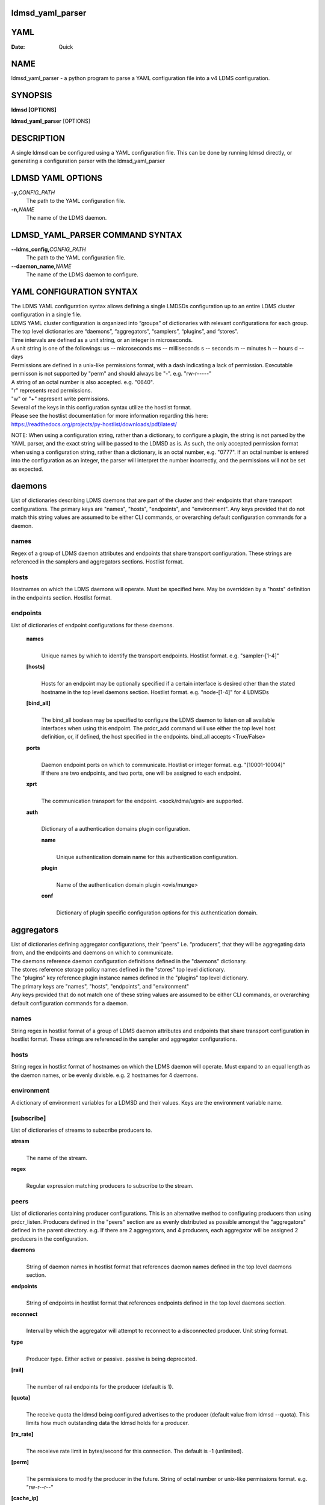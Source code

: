 ldmsd_yaml_parser
====
YAML
====

:Date:   Quick

NAME
====

ldmsd_yaml_parser - a python program to parse a YAML configuration file
into a v4 LDMS configuration.

SYNOPSIS
========

**ldmsd [OPTIONS]**

**ldmsd_yaml_parser** [OPTIONS]

DESCRIPTION
===========

A single ldmsd can be configured using a YAML configuration file. This
can be done by running ldmsd directly, or generating a configuration
parser with the ldmsd_yaml_parser

LDMSD YAML OPTIONS
==================

**-y,**\ *CONFIG_PATH*
   The path to the YAML configuration file.

**-n,**\ *NAME*
   The name of the LDMS daemon.

LDMSD_YAML_PARSER COMMAND SYNTAX
================================

**--ldms_config,**\ *CONFIG_PATH*
   The path to the YAML configuration file.

**--daemon_name,**\ *NAME*
   The name of the LDMS daemon to configure.

YAML CONFIGURATION SYNTAX
=========================

| The LDMS YAML configuration syntax allows defining a single LMDSDs
  configuration up to an entire LDMS cluster configuration in a single
  file.
| LDMS YAML cluster configuration is organized into “groups” of
  dictionaries with relevant configurations for each group. The top
  level dictionaries are “daemons”, “aggregators”, “samplers”,
  “plugins”, and “stores”.
| Time intervals are defined as a unit string, or an integer in
  microseconds.
| A unit string is one of the followings: us -- microseconds ms --
  milliseconds s -- seconds m -- minutes h -- hours d -- days

| Permissions are defined in a unix-like permissions format, with a dash
  indicating a lack of permission. Executable permisson is not supported
  by "perm" and should always be "-". e.g. "rw-r-----"
| A string of an octal number is also accepted. e.g. "0640".
| "r" represents read permissions.
| "w" or "+" represent write permissions.

| Several of the keys in this configuration syntax utilize the hostlist
  format.
| Please see the hostlist documentation for more information regarding
  this here:
| https://readthedocs.org/projects/py-hostlist/downloads/pdf/latest/

NOTE: When using a configuration string, rather than a dictionary, to
configure a plugin, the string is not parsed by the YAML parser, and the
exact string will be passed to the LDMSD as is. As such, the only
accepted permission format when using a configuration string, rather
than a dictionary, is an octal number, e.g. "0777". If an octal number
is entered into the configuration as an integer, the parser will
interpret the number incorrectly, and the permissions will not be set as
expected.

daemons
=======

List of dictionaries describing LDMS daemons that are part of the
cluster and their endpoints that share transport configurations. The
primary keys are "names", "hosts", "endpoints", and "environment". Any
keys provided that do not match this string values are assumed to be
either CLI commands, or overarching default configuration commands for a
daemon.

names
-----

Regex of a group of LDMS daemon attributes and endpoints that share
transport configuration. These strings are referenced in the samplers
and aggregators sections. Hostlist format.

hosts
-----

Hostnames on which the LDMS daemons will operate. Must be specified
here. May be overridden by a "hosts" definition in the endpoints
section. Hostlist format.

endpoints
---------

List of dictionaries of endpoint configurations for these daemons.

   **names**
      | 
      | Unique names by which to identify the transport endpoints.
        Hostlist format. e.g. "sampler-[1-4]"

   **[hosts]**
      | 
      | Hosts for an endpoint may be optionally specified if a certain
        interface is desired other than the stated hostname in the top
        level daemons section. Hostlist format. e.g. "node-[1-4]" for 4
        LDMSDs

   **[bind_all]**
      | 
      | The bind_all boolean may be specified to configure the LDMS
        daemon to listen on all available interfaces when using this
        endpoint. The prdcr_add command will use either the top level
        host definition, or, if defined, the host specified in the
        endpoints. bind_all accepts <True/False>

   **ports**
      | 
      | Daemon endpoint ports on which to communicate. Hostlist or
        integer format. e.g. "[10001-10004]"
      | If there are two endpoints, and two ports, one will be assigned
        to each endpoint.

   **xprt**
      | 
      | The communication transport for the endpoint. <sock/rdma/ugni>
        are supported.

   **auth**
      | 
      | Dictionary of a authentication domains plugin configuration.

      **name**
         | 
         | Unique authentication domain name for this authentication
           configuration.

      **plugin**
         | 
         | Name of the authentication domain plugin <ovis/munge>

      **conf**
         | 
         | Dictionary of plugin specific configuration options for this
           authentication domain.

aggregators
===========

| List of dictionaries defining aggregator configurations, their “peers”
  i.e. “producers”, that they will be aggregating data from, and the
  endpoints and daemons on which to communicate.
| The daemons reference daemon configuration definitions defined in the
  "daemons" dictionary.
| The stores reference storage policy names defined in the "stores" top
  level dictionary.
| The "plugins" key reference plugin instance names defined in the
  "plugins" top level dictionary.
| The primary keys are "names", "hosts", "endpoints", and "environment"
| Any keys provided that do not match one of these string values are
  assumed to be either CLI commands, or overarching default
  configuration commands for a daemon.

names
-----

String regex in hostlist format of a group of LDMS daemon attributes and
endpoints that share transport configuration in hostlist format. These
strings are referenced in the sampler and aggregator configurations.

hosts
-----

String regex in hostlist format of hostnames on which the LDMS daemon
will operate. Must expand to an equal length as the daemon names, or be
evenly divisble. e.g. 2 hostnames for 4 daemons.

environment
-----------

A dictionary of environment variables for a LDMSD and their values. Keys
are the environment variable name.

[subscribe]
-----------

List of dictionaries of streams to subscribe producers to.

**stream**
   | 
   | The name of the stream.

**regex**
   | 
   | Regular expression matching producers to subscribe to the stream.

peers
-----

List of dictionaries containing producer configurations. This is an
alternative method to configuring producers than using prdcr_listen.
Producers defined in the "peers" section are as evenly distributed as
possible amongst the "aggregators" defined in the parent directory. e.g.
If there are 2 aggregators, and 4 producers, each aggregator will be
assigned 2 producers in the configuration.

**daemons**
   | 
   | String of daemon names in hostlist format that references daemon
     names defined in the top level daemons section.

**endpoints**
   | 
   | String of endpoints in hostlist format that references endpoints
     defined in the top level daemons section.

**reconnect**
   | 
   | Interval by which the aggregator will attempt to reconnect to a
     disconnected producer. Unit string format.

**type**
   | 
   | Producer type. Either active or passive. passive is being
     deprecated.

**[rail]**
   | 
   | The number of rail endpoints for the producer (default is 1).

**[quota]**
   | 
   | The receive quota the ldmsd being configured advertises to the
     producer (default value from ldmsd --quota). This limits how much
     outstanding data the ldmsd holds for a producer.

**[rx_rate]**
   | 
   | The receieve rate limit in bytes/second for this connection. The
     default is -1 (unlimited).

**[perm]**
   | 
   | The permissions to modify the producer in the future. String of
     octal number or unix-like permissions format. e.g. "rw-r--r--"

**[cache_ip]**
   | 
   | True/False boolean. True will cache the IP address after the first
     successful resolution (default). False will resolve the hostname at
     prdcr_add and at every connection attempt.

**updaters**
   | 
   | List of dictionaries of updater policy configurations.

   **mode**
      | 
      | Updater mode. Accepted strings are <pull|push|onchange|auto>
        "onchange" means the Updater will get an update whenever the set
        source ends a transaction or pushes the update. "push" means the
        Updater will receive an update only when the set source pushes
        the update.

   The sets with no hints will not be updated. "pull" means the updater
   will schedule the set updates according to the given interval

   **interval**
      | 
      | The update/collect interval at which to update the producer.
        Unit string format.

   **[offset]**
      | 
      | Offset for synchronized aggregation. Optional. Unit string
        format.

   **[perm]**
      | 
      | The permissions that allow modification of an updater in the
        future. String of octal number or unix-like permissions format.
        e.g. "rw-r--r--"

   **[producers]**
      | 
      | Optional regular expression matching zero or more producers to
        add to this updater. If omitted, all producers in the parent
        dictionary will be added to this updater.

   **[sets]**
      | 
      | Optional list of dictionaries containing regular expressions
        that match either a schema instance name or a metric set
        instance name. If omitted, all sets belonging to producers added
        to this updater will be added to this updater.

      **regex**
         | 
         | Regular expression to either match instance names or schemas
           to apply this updater policy too.

      **field**
         | 
         | Field to use when matching the regular expression.
           <schema|inst>. schema matches a schema instance name, and
           inst matches a metric set instance name.

prdcr_listen
------------

An optional alternative configuration for how your aggregators will add
producers that is used in conjunction with the top level samplers
"advertise" key. When utilizing producer listen, the aggregator will
listen until a connection is established by a sampler. When using this
configuration, the aggregators configuration information is provided in
the samplers section under the key "advertisers".

   **name**
      | 
      | String name for the producer listener - does not need to be
        unique across aggregators.

   **[regex]**
      | 
      | A regular expression matching hostnames in advertisements to add
        as a producer.

   **[ip]**
      | 
      | An IP masks to filter advertisements using the source IP.

   **[disable_start]**
      | 
      | Informs the ldmsd not to start producers.

   **updaters**
      | 
      | List of dictionaries containing updater policies for the
        producers that ultimately connect to the producer listener.

      **mode**
         | 
         | Updater mode. Accepted strings are <pull|push|onchange|auto>
           "onchange" means the Updater will get an update whenever the
           set source ends a transaction or pushes the update. "push"
           means the Updater will receive an update only when the set
           source pushes the update.

      The sets with no hints will not be updated. "pull" means the
      updater will schedule the set updates according to the given
      interval and offset values.

      **interval**
         | 
         | The update/collect interval at which to update the producer.
           Unit string format.

      **[offset]**
         | 
         | Offset for synchronized aggregation. Optional. Unit string
           format.

      **[perm]**
         | 
         | The permissions to modify the producer in the future. String
           of octal number or unix-like permissions format. e.g.
           "rw-r--r--"

      **[producers]**
         | 
         | Optional regular expression matching zero or more producers
           to add to this updater. If omitted, all producers in the
           parent dictionary will be added to this updater.

      **[sets]**
         | 
         | List of dictionaries containing regular expressions that
           match either a schema instance name or a metric set instance
           name.

         **regex**
            | 
            | Regular expression to either match instance names or
              schemas to apply this updater policy too.

         **field**
            | 
            | Field to use when matching the regular expression.
              <schema|inst>. schema matches a schema instance name, and
              inst matches a metric set instance name.

samplers
========

List of dictionaries defining sampler configurations and the LDMS
daemons to apply them to. The daemons reference daemons defined in the
top level "daemons" dictionary. Plugins reference instance names of
plugins defined in the "plugins" top level dictionary.

**daemons**
   | 
   | String of daemon names in hostlist format that references daemon
     names defined in the top level daemons section.

**plugins**
   | 
   | List of strings of plugin instance names to load that reference
     plugin instance names defined in the top level plugins section.
     String format.

**[advertise]**
   | 
   | Alternative configuration to the aggregators "peers" where the
     sampler initiates a connection to the aggregator. The producer
     listener for an advertiser is defined in the top level aggregators
     section.

   **names**
      | 
      | String of daemon names in hostlist format to advertise the
        samplers as.

   **hosts**
      | 
      | String of daemon hosts in hostlist format, that references
        daemon names defined in the top level "daemons" section, for the
        samplers to advertise to

   **port**
      | 
      | String of port(s) in hostlist format of the aggregator daemons
        that the sampler daemons will attempt to connect to.

   **reconnect**
      | 
      | The interval at which the sampler will attempt to reconnect to a
        disconnected advertiser. Float followed by a unit string.

   **[rail]**
      | 
      | The number of rail endpoints for the producer (default is 1).

   **[quota]**
      | 
      | The send quota this ldmsd advertises to the producer. This
        limits how much outstanding data this ldmsd holds for the
        aggregator. This ldmsd will drop messages when it does not have
        enough send quota.

   **[rx_rate]**
      | 
      | The receieve rate limit in bytes/second for this connection. The
        default is -1 (unlimited).

   **[perm]**
      | 
      | The permissions in order to modify the advertiser in the future.
        String of octal number or unix-like permissions format. e.g.
        "rw-r--r--"

   **[auth]**
      | 
      | Dictionary of a authentication domains plugin configuration.

      **name**
         | 
         | Unique authentication domain name for this authentication
           configuration.

      **plugin**
         | 
         | Name of the authentication domain plugin <ovis/munge>

      **[conf]**
         | 
         | Optional dictionary of plugin specific configuration options
           for this authentication domain.

         **["path"**:**/opt/ovis/secret.conf**]

stores
======

Dictionary of storage policies and their configuration information with
each key being a storage policy name.

**container**
   | 
   | File path of the database container.

**[schema]**
   | 
   | Name of the metric set schema. This is a required argument unless
     decomposition is specified. May not be used in conjunction with
     "regex".

**plugin**
   | 
   | Name of a storage plugin that matches a key of a plugin defined in
     the top level plugins section.

**[perm]**
   | 
   | The permissions of who can modify the storage plugin in the future.
     String of octal number or unix-like permissions format. e.g.
     "rw-r--r--"

**[decomposition]**
   | 
   | Path to a decomposition configuration file.

**[regex]**
   | 
   | A regular expression matching the schema set names to apply the
     decomposition file to. May not be used in conjunction with
     "schema".

**[flush]**
   | 
   | Optional interval of time that directs flushing of the store to the
     database.

plugins
=======

Dictionary of plugins and their configuration information with each key
being a plugin instance name.

   **name**
      | 
      | The name of a plugin to load. e.g. meminfo

   **interval**
      | 
      | The interval at which to sample data.

   **[offset]**
      | 
      | Offset (shift) from the sample mark in the same format as
        intervals. Offset can be positive or negative with magnitude up
        to 1/2 the sample interval. The default offset is 0. Collection
        is always synchronous.

   **config**
      | 
      | A list of dictionaries containing plugin configuration options.
        Each dictionary in the list is a "config" command call, and in
        this fashion, the YAML configuration mimics running multiple
        "config" statements in a conventional v4 configuration file.
        Strings may also be used in lieu of a dictionary, however
        configuration lines defined as strings will be passed as a LDMSD
        request as is, with no parsing done by the YAML parser.

      | NOTE: When using a configuration string, rather than a
        dictionary, to configure a plugin, the string is not parsed by
        the YAML parser, and the exact string will be passed to the
        LDMSD as is. As such, the only accepted permission format when
        using a configuration string, rather than a dictionary, is an
        octal number, e.g. "0777". If an octal number is entered into
        the configuration as an integer, the parser will interpret the
        number incorrectly, and the permissions will not be set as
        expected.

      Any plugin-specific configuration options not listed below will be
      included in the configuration.

         **schema**
            | 
            | Name of the metric set to use.

         **[perm]**
            | 
            | Access permissions for the metric set within the
              container. String of octal number or unix-like permissions
              format. e.g. "rw-r--r--"

         **[component_id]**
            | 
            | Unique ID of the component being monitored. If configuring
              an entire cluster, it's advised to set this to reference
              an environment variable on the system.

         **[producer]**
            | 
            | Producer name must be unique in an aggregator. It is
              independent of any attributes specified for the metric
              sets or hosts. A producer name will be generated by the
              yaml using the hostname of the sampler and the plugin
              instance name if one is not specified.
              <hostname>/<plugin_name>
=================
